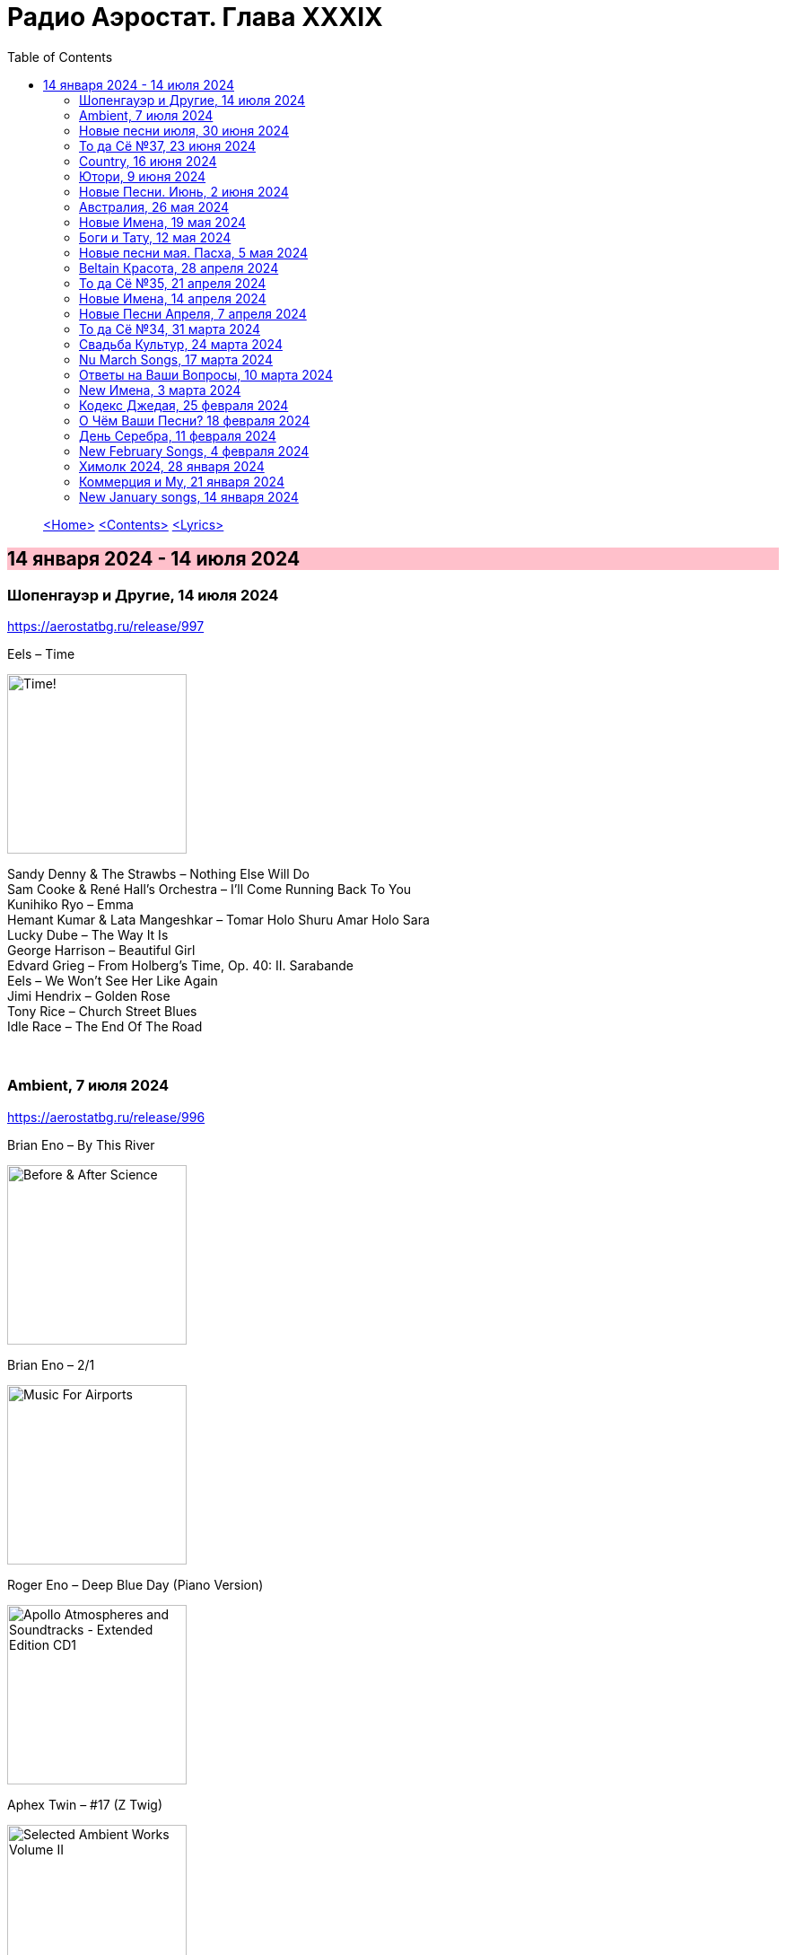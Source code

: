 = Радио Аэростат. Глава XXXIX
:toc: left

> link:aerostat.html[<Home>]
> link:toc.html[<Contents>]
> link:lyrics.html[<Lyrics>]

== 14 января 2024 - 14 июля 2024

++++
<style>
h2 {
  background-color: #FFC0CB;
}
h3 {
  clear: both;
}
</style>
++++

=== Шопенгауэр и Другие, 14 июля 2024
<https://aerostatbg.ru/release/997>

.Eels – Time
image:EELS/2024 - Time!/cover.jpg[Time!,200,200,role="thumb left"]

[%hardbreaks]
Sandy Denny & The Strawbs – Nothing Else Will Do
Sam Cooke & René Hall's Orchestra – I'll Come Running Back To You
Kunihiko Ryo – Emma
Hemant Kumar & Lata Mangeshkar – Tomar Holo Shuru Amar Holo Sara
Lucky Dube – The Way It Is
George Harrison – Beautiful Girl
Edvard Grieg – From Holberg's Time, Op. 40: II. Sarabande
Eels – We Won't See Her Like Again
Jimi Hendrix – Golden Rose
Tony Rice – Church Street Blues
Idle Race – The End Of The Road

++++
<br clear="both">
++++

=== Ambient, 7 июля 2024
<https://aerostatbg.ru/release/996>

.Brian Eno – By This River
image:BRIAN ENO/Brian Eno - Before & After Science/cover.jpg[Before & After Science,200,200,role="thumb left"]

.Brian Eno – 2/1
image:BRIAN ENO/Brian Eno - Music For Airports/cover.jpg[Music For Airports,200,200,role="thumb left"]

.Roger Eno – Deep Blue Day (Piano Version)
image:BRIAN ENO/2019 - Apollo Atmospheres and Soundtracks - Extended Edition CD1/cover.jpg[Apollo Atmospheres and Soundtracks - Extended Edition CD1,200,200,role="thumb left"]

.Aphex Twin – #17 (Z Twig)
image:APHEX TWIN/Selected Ambient Works Volume II/cover.jpg[Selected Ambient Works Volume II,200,200,role="thumb left"]

++++
<br clear="both">
++++

.Erik Satie – Gymnopédie No. 2
image:Erik Satie - 3 Gymnopedies & other piano works (Pascal Roge)/front.jpg[3 Gymnopedies & other piano works (Pascal Roge),200,200,role="thumb left"]

[%hardbreaks]
Clive Wright & Harold Budd – Of Many Mirrors
Daniel Lanois – Little Mustang (Gold Top Edition)
David Bowie – Sense Of Doubt
Hans Zimmer – Day One (Interstellar Theme)
Linda Long – Clover (Trifolium repens) cyanogenic β-glucosidase

++++
<br clear="both">
++++

=== Новые песни июля, 30 июня 2024
<https://aerostatbg.ru/release/995>

.Iron & Wine feat. Fiona Apple – All In Good Time
image:IRON AND WINE/Light Verse/cover.png[Light Verse,200,200,role="thumb left"]

.A Lily – Flimkien Ngħaddu Mill-Bieb
image:A Lily - Saru l-Qamar/cover.jpg[Saru l-Qamar,200,200,role="thumb left"]

[%hardbreaks]
Zawose Queens – Maisha
Nick Cave & The Bad Seeds – Frogs
Landless – Lúireach Bhríde
Mysterines – Stray
Graham Gouldman – We're Alive
F.Y.A.H. – Cool Down
Luke Combs – The Man He Sees In Me
Ringo Starr – Crooked Boy

++++
<br clear="both">
++++

=== То да Сё №37, 23 июня 2024
<https://aerostatbg.ru/release/994>

.Leon Redbone – Sweet Sue (Just You)
image:LEON REDBONE/Champagne Charlie/cover.jpg[Champagne Charlie,200,200,role="thumb left"]

.Electric Light Orchestra – Strange Magic
image:Electric Light Orchestra/11_Face The Music (1975)/cover.jpg[11_Face The Music (1975),200,200,role="thumb left"]

.Judy Collins – Hey, That's No Way To Say Goodbye
image:Judy Collins - Wildflowers/folder.jpg[Wildflowers,200,200,role="thumb left"]

.Paul McCartney & The Wings – I'll Give You A Ring
image:PAUL MCCARTNEY/Tug of War 24bit Deluxe Edition/cover.jpg[Tug of War 24bit Deluxe Edition,200,200,role="thumb left"]

++++
<br clear="both">
++++

[%hardbreaks]
Paul McCartney & The Wings – All Of You
Iron Butterfly – In The Crowds
Sam Lee – Bushes And Briars
Ralph McTell – Mrs Adlam's Angels
Françoise Hardy – Tous les garçons et les filles
Landless – The Trees They Grow Tall
Сплин – Древний грек

++++
<br clear="both">
++++

=== Country, 16 июня 2024
<https://aerostatbg.ru/release/993>

.Taylor Swift – Nothing New
image:Taylor Swift - Red/cover.jpg[Red,200,200,role="thumb left"]

[%hardbreaks]
George Jones – You're Still On My Mind
Waylon Jennings & Willie Nelson – Mammas Don't Let Your Babies Grow Up To Be Cowboys
Eck Robertson & Family – Brilliancy Medley
Jimmie Rodgers – The Soldier's Sweetheart
Hank Williams – Hey, Good Lookin'
Bill Monroe & The Bluegrass Boys – Footprints In The Snow
Gene Vincent & His Blue Caps – Be-Bop-a-Lula
Johnny Cash & The Tennessee Two – I Walk The Line
Dolly Parton – Jolene
Byrds – You Ain't Goin' Nowhere
Kris Kristofferson – Sunday Morning Coming Down
Willie Nelson & Ray Charles – Seven Spanish Angels
Everly Brothers – I'm So Lonesome I Could Cry

++++
<br clear="both">
++++

=== Ютори, 9 июня 2024
<https://aerostatbg.ru/release/992>

.Mark Knopfler – Bad Day A Knife Thrower
image:MARK KNOPFLER/2024 - The Boy/cover.jpg[The Boy,200,200,role="thumb left"]

[%hardbreaks]
Mills Brothers – Tiger Rag
Harold Budd – The Room Of Secondary Light
George Jones – If Drinking Don't Kill Me (Her Memory Will)
Four Tet – Watersynth
Кино – Дерево
Free – Wishing Well
Huun-Huur-Tu, Carmen Rizzo, Dhani Harrison – Mazhalyk
Mantra Of The Cosmos – Gorilla Guerilla
Ricky Nelson – Hello, Mary Lou

++++
<br clear="both">
++++

=== Новые Песни. Июнь, 2 июня 2024
<https://aerostatbg.ru/release/991>

.Mark Knopfler – Mr. Solomons Said
image:MARK KNOPFLER/2024 - The Boy/cover.jpg[The Boy,200,200,role="thumb left"]

[%hardbreaks]
Seasick Steve – Internet Cowboys
Bat For Lashes – The Dream Of Delphi
Mdou Moctar – Imouhar
Guided By Voices – Cavemen Running Naked
Beth Gibbons – Floating On A Moment
Einstürzende Neubauten – Isso Isso
William Elliott Whitmore – Be Still
Slowdive – Alife

++++
<br clear="both">
++++

=== Австралия, 26 мая 2024
<https://aerostatbg.ru/release/990>

.Nick Cave & The Bad Seeds – Girl In Amber
image:NICK CAVE/2016 - Skeleton Tree/cover.jpg[Skeleton Tree,200,200,role="thumb left"]

[%hardbreaks]
Lucksmiths – Synchronised Sinking
King Gizzard & The Lizard Wizard – Nuclear Fusion
Lazy Harry – Wild Colonial Boy
Easybeats – Friday On My Mind
AC/DC – Back In Black
Midnight Oil – Beds Are Burning
Men At Work – Who Can It Be Now?
Rolf Harris – Tie Me Kangaroo Down, Sport
Lucksmiths – The Great Dividing Range

++++
<br clear="both">
++++

=== Новые Имена, 19 мая 2024
<https://aerostatbg.ru/release/989>

[%hardbreaks]
Knack – My Sharona
Asa Tone – Perpetual Motion Via Jungle Transport
T Bone Burnett feat. Steven Soles – Hawaiian Blue Songs
Slowdive – Slomo
Louise Ferrenc – Quintet for Piano and Winds, Op. 8: III. Scherzo
Maya Ongaku – Something In Morning Rain
Avett Brothers – Live And Die
Stephen Marley feat. Ziggy Marley – There's A Reward
Séamus Ennis – A Little Bench Of Rushes

++++
<br clear="both">
++++

=== Боги и Тату, 12 мая 2024
<https://aerostatbg.ru/release/988>

.King Creosote – I Des
image:King Creosote/2023 - I DES/cover.jpg[I DES,200,200,role="thumb left"]

.Beck – Turn Away
image:BECK/Morning Phase/Cover.jpg[Morning Phase,200,200,role="thumb left"]

.Talking Heads – This Must Be the Place (Naïve Melody)
image:Talking Heads/Speaking in Tongues/cover.jpg[Speaking in Tongues,200,200,role="thumb left"]

.Steve Jansen – Ballad Of A Deadman
image:Steve Jansen - Slope/Steve Jansen - Slope.jpg[Slope,200,200,role="thumb left"]

++++
<br clear="both">
++++

.Sufjan Stevens – Futile Devices
image:SUFJAN STEVENS/The Age of Adz/cover.jpg[The Age of Adz,200,200,role="thumb left"]

[%hardbreaks]
King Creosote – Love Is A Curse
БГ+ – Не убивает
Who – Tattoo
Stella Jang – Walking Down The Road
Lei Qiang – Crescent Moon Before Dawn
King Creosote – Walter de la Nightmare

++++
<br clear="both">
++++

=== Новые песни мая. Пасха, 5 мая 2024
<https://aerostatbg.ru/release/987>

.Bonnie 'Prince' Billy – Like It Or Not
image:Bonnie Prince Billy/2023 Keeping Secrets Will Destroy You/cover.jpg[2023 Keeping Secrets Will Destroy You,200,200,role="thumb left"]

.George Harrison - link:GEORGE%20HARRISON/George%20Harrison%20-%20Best%20Of%20Dark%20Horse%201976-1989/lyrics/darkhorse.html#_blow_away[Blow Away]
image:GEORGE HARRISON/George Harrison - Best Of Dark Horse 1976-1989/Folder.jpg[Best Of Dark Horse 1976-1989,200,200,role="thumb left"]

[%hardbreaks]
David Gilmour – The Piper's Call
Brad Mehldau – Between Bach
Thom Yorke – Knife Edge
Johnny Cash – Well Alright
Brian Eno feat. Leo Abrahams, Jon Hopkins – Emerald And Lime
UB40 – Home
Yard Act – The Undertow

++++
<br clear="both">
++++

=== Beltain Красота, 28 апреля 2024
<https://aerostatbg.ru/release/986>

.Planxty – 'P' Stands For Paddy, I Suppose
image:PLANXTY/Planxty 1974 - Cold Blow and the Rainy Night/cover.jpg[Cold Blow and the Rainy Night,200,200,role="thumb left"]

[%hardbreaks]
Chieftains – An Dhruimfhionn Donn Dílis (Slow Air)
Tannas – Sabhal Ia'n 'ic Uisdean
Old Blind Dogs – Johnny O' Braidislee
Guidewires, Pádraig Rynne, Tóla Custy, Sylvain Barou, Karol Lynch & Paul McSherry (feat. Mike Shimmin) – Caoimhín
Silly Sisters – How Shall I Your True Love Know?
Silly Wizard – Tha Mi Sgith (Strathspey) / Eck Stewart's March / MacKenzie's Fancy (Marches)
Dick Gaughan – The Recruited Collier
Anna Mhoireach – Tìr nan Òg
High Level Ranters – Fortune Turns The Wheel

++++
<br clear="both">
++++

=== То да Сё №35, 21 апреля 2024
<https://aerostatbg.ru/release/985>

.Jimmy Page & Robert Plant - link:ROBERT%20PLANT/Robert%20Plant%20-%20Sixty%20Six%20To%20Timbuktu%20(Disc%201)/lyrics/timbuktu.html#_rude_world[Rude World]
image:ROBERT PLANT/Robert Plant - Sixty Six To Timbuktu (Disc 1)/cover.jpg[Sixty Six To Timbuktu (Disc 1),200,200,role="thumb left"]

.Cat Stevens – Angelsea
image:CAT STEVENS/Catch Bull At Four/front.jpg[Catch Bull At Four,200,200,role="thumb left"]

.Beatles – Keep Your Hands Off My Baby
image:THE BEATLES/Live at the BBC/cover.jpg[Live at the BBC,200,200,role="thumb left"]

[%hardbreaks]
Buddy Greco – The Lady Is A Tramp
James McCartney – Primrose Hill
Kraftwerk – The Hall of Mirrors
Jimmy Page & Robert Plant – Most High
Antonio Cece, Ludovica Bastianini & Nico Sommese – Seikilos Epitaph
Paul McCartney – Yvonne's The One

++++
<br clear="both">
++++

=== Новые Имена, 14 апреля 2024
<https://aerostatbg.ru/release/984>

[%hardbreaks]
Pietro Mascagni – Cavalleria Rusticana: Intermezzo
Noga Erez feat. Reo Cragun & Rousso – Views
Ruhollâh Khâleqi feat. Gholâm-Hoseyn Banân – Shab-e Javâni
Limp Bizkit – My Way
High Level Ranters – Fortune Turns The Wheel
Marie Laforêt – Mon amour, mon ami
Bothy Band – Fionnghuala
Erroll Garner – Misty
Fungus – Farewell To Tarwathie
António Carreira – Canção a quatro glosada
Bothy Band – Calum Sgaire

++++
<br clear="both">
++++

=== Новые Песни Апреля, 7 апреля 2024
<https://aerostatbg.ru/release/983>

.Black Keys – Beautiful People (Stay High)
image:Black Keys/2024 - Ohio Players/cover.png[Ohio Players,200,200,role="thumb left"]

.Shabaka Hutchings – End Of Innocence
image:Shabaka Hutchings - Perceive Its Beauty, Acknowledge Its Grace/cover.jpg[Perceive Its Beauty  Acknowledge Its Grace,200,200,role="thumb left"]

[%hardbreaks]
Waxahatchee – 365
Pearl Jam – Dark Matter
Katherine Priddy – Selah
MC5 – Kick Out The Jams
Blitzen Trapper – Hello Hallelujah
Sahra Halgan – Laga
Chris Brain – Now Westlin Winds
Cast – Faraway

++++
<br clear="both">
++++

=== То да Сё №34, 31 марта 2024
<https://aerostatbg.ru/release/982>

.Theo Travis & Robert Fripp – The Power To Believe / Pastorale
image:KING CRIMSON/2008 - Theo Travis and Robert Fripp - Thread/folder.jpg[Theo Travis and Robert Fripp - Thread,200,200,role="thumb left"]

.Johann Sebastian Bach – Orchestral Suite No. 3 in D major: I. Overture
image:BACH/BWV 1066~1069, 1060, 1043 - Orchestral Suites/cover.jpg[Orchestral Suites,200,200,role="thumb left"]

.Can – Sing Swan Song
image:Can/1972 - Ege Bamyası/cover.jpg[Ege Bamyası,200,200,role="thumb left"]

.Melanie – The Good Guys
image:Melanie/1970 - Candles In The Rain/cover.jpg[Candles In The Rain,200,200,role="thumb left"]

++++
<br clear="both">
++++

[%hardbreaks]
World Party – Is It Like Today?
Paul McCartney & Wings – Mama's Little Girl
БГ+ – На берегу пруда

++++
<br clear="both">
++++

=== Свадьба Культур, 24 марта 2024
<https://aerostatbg.ru/release/981>

.Jimmy Page & Robert Plant – Friends
image:LED ZEPPELIN/Led Zeppelin - III/III.jpg[Led Zeppelin,200,200,role="thumb left"]

.Beatles – Within You Without You
image:THE BEATLES/1967a - Sgt Peppers Lonely Hearts Club Band/cover.jpg[Sgt Peppers Lonely Hearts Club Band,200,200,role="thumb left"]

.Astrud Gilberto – The Girl From Ipanema
image:Gilberto Astrud/Verve Jazz Masters 9/cover.jpg[Verve Jazz Masters 9,200,200,role="thumb left"]

.Paul Simon – Diamonds On The Soles Of Her Shoes
image:PAUL SIMON/Paul Simon - Graceland/Folder.jpg[Graceland,200,200,role="thumb left"]

++++
<br clear="both">
++++

.Beatles – The Inner Light
image:THE BEATLES/1988 - Past Masters/cover.jpg[Past Masters,200,200,role="thumb left"]

.Silly Wizard – Highland Clearances
image:SILLY WIZARD/Silly Wizard - So Many Partings/cover.jpg[So Many Partings,200,200,role="thumb left"]

[%hardbreaks]
Specials – Stupid Marriage
George Harrison – Singing Om
Rolling Stones – Little Red Rooster
Борис Гребенщиков – Голубиное слово

++++
<br clear="both">
++++

=== Nu March Songs, 17 марта 2024
<https://aerostatbg.ru/release/980>

.Richard Thompson – Singapore Sadie
image:RICHARD THOMPSON/2024 - Ship To Shore/Cover.jpg[Ship To Shore,200,200,role="thumb left"]

.Smile – Read The Room
image:Smile/Wall Of Eyes/cover.png[Wall Of Eyes,200,200,role="thumb left"]

.Crowded House – Oh Hi
image:CROWDED HOUSE/2024 - Gravity Stairs/Front.jpg[Gravity Stairs,200,200,role="thumb left"]

[%hardbreaks]
БГ+ – Текила, виски и джин
Eels – Time
Pet Shop Boys – Loneliness
Liam Gallagher & John Squire – Mars To Liverpool
Kacey Musgraves – Too Good To Be True
Richard Hawley – Two For His Heels
Keith Richards – I'm Waiting For The Man

++++
<br clear="both">
++++

=== Ответы на Ваши Вопросы, 10 марта 2024
<https://aerostatbg.ru/release/979>

.Jethro Tull – Slipstream
image:JETHRO TULL/1971  Aqualung/cover.jpg[1971  Aqualung,200,200,role="thumb left"]

.Donovan – The Little Tin Soldier
image:DONOVAN/Donovan - Fairytale/cover.jpg[Fairytale,200,200,role="thumb left"]

[%hardbreaks]
Roxy Music – Over You
Séamus Begley – Will You Go To Flanders
Searchers – Someday We're Gonna Love Again
Claude Le Jeune – Un gentil amoureux
Jimi Hendrix – One Rainy Wish
Deep Purple – Black Night
Аквариум – Нога судьбы
State of Bengal & Paban Das Baul – Moner Manush
Martin Carthy & Family – Hog-Eye Man

++++
<br clear="both">
++++

=== New Имена, 3 марта 2024
<https://aerostatbg.ru/release/978>

[%hardbreaks]
Adama Koita – Fantainfalla Toyi Bolo
Them Crooked Vultures – Gunman
Amistat – Seasons
Kaleo – Way Down We Go
Mississippi Fred McDowell – You Gotta Move
Vieux Farka Touré & Julia Easterlin – A'Bashiye
McDonald & Giles – Is She Waiting?
Barbara Strozzi – Che si può fare
Ariel Kalma, Jeremiah Chiu & Marta Sofia Honer – A Treasure Chest
Bereket Getachew – Afzeza

++++
<br clear="both">
++++

=== Кодекс Джедая, 25 февраля 2024 
<https://aerostatbg.ru/release/977>

.King Creosote – Love Is A Curse
image:King Creosote/2023 - I DES/cover.jpg[I DES,200,200,role="thumb left"]

.King Crimson feat. Keith Tippett – Prince Rupert Awakes
image:KING CRIMSON/1970 - Lizard/cover.jpg[Lizard,200,200,role="thumb left"]

[%hardbreaks]
Jack Bruce – There's A Forest
Rhythms del Mundo feat. Jack Johnson – Better Together
Thomas Mapfumo & The Blacks Unlimited – Tombi Wachena
Jack Hylton & His Orchestra – Happy Days Are Here Again
Japan – Taking Islands In Africa
Kevin Ayers – The Confessions of Doctor Dream, Part 1: Irreversible Neural Damage
Terakaft – Alghalem
Eno Moebius Roedelius – Broken Head

++++
<br clear="both">
++++

=== О Чём Ваши Песни? 18 февраля 2024 
<https://aerostatbg.ru/release/976>

.Robert Plant – Falling In Love Again
image:ROBERT PLANT/2010 - Band of Joy/120s8xu.jpg[Band of Joy,200,200,role="thumb left"]

.Richard Thompson – Ghost Of You Walks
image:RICHARD THOMPSON/2001 - Action Packed - The Best of the Capitol Years/cover.jpg[Action Packed - The Best of the Capitol Years,200,200,role="thumb left"]

.Leonard Cohen - link:LEONARD%20COHEN/Leonard%20Cohen%20-%20Ten%20New%20Songs/lyrics/ten.html#_by_the_rivers_dark[By The Rivers Dark]
image:LEONARD COHEN/Leonard Cohen - Ten New Songs/cover.jpg[Ten New Songs,200,200,role="thumb left"]

.Steeleye Span – Little Sir Hugh
image:STEELEYE SPAN/Steeleye Span - Commoners Crown/cover.jpg[Commoners Crown,200,200,role="thumb left"]

++++
<br clear="both">
++++

.Damian Marley – Time Travel
image:Damian Marley - Stony Hill/cover.jpg[Stony Hill,200,200,role="thumb left"]

[%hardbreaks]
Tony Scott – Za-Zen (Meditation)
Bob Marley & The Wailers – Ride Natty Ride
Rolling Stones – Angie
David Bowie – Because You're Young
БГ+ – Bernie & Ciaran

++++
<br clear="both">
++++

=== День Серебра, 11 февраля 2024 
<https://aerostatbg.ru/release/975>

[%hardbreaks]
Аквариум – Сидя На Красивом Холме
Аквариум – Иван Бодхидхарма
Аквариум – Дело Мастера Бо
Аквариум – Выстрелы С Той Стороны
Аквариум – Двигаться Дальше
Аквариум – Она не знает, что это (Сны)
Аквариум – Электричество
Аквариум – Глаз
Аквариум – Здравствуй, Моя Смерть
Аквариум – Колыбельная
Аквариум – Пока Не Начался Джаз

++++
<br clear="both">
++++

=== New February Songs, 4 февраля 2024 
<https://aerostatbg.ru/release/974>

[%hardbreaks]
Vaccines – Lunar Eclipse
Cosmo Sheldrake – Stop The Music
Ambrose Akinmusire feat. Bill Frisell & Herlin Riley – Weighted Corners
Solomon – Bloom
Jesus and Mary Chain – Chemical Animal
Hans-Joachim Roedelius & Arnold Kasar – Wordless
Castellows – I Know It'll Never End
Villagers – That Golden Time
Les Amazones d'Afrique – Kuma Fo
Malice K – Radio
Noah Kahan – Stick Season

++++
<br clear="both">
++++

=== Химолк 2024, 28 января 2024
<https://aerostatbg.ru/release/973>

.Flook – Ellie Goes West
image:Flook 2019 - Ancora/cover.jpg[Ancora,200,200,role="thumb left"]

[%hardbreaks]
Martin Carthy feat. Dave Swarbrick – And A-Begging I Will Go
Richard Thompson – Light Bob's Lassie
Watersons – The Greenland Whale Fishery
Lumiere – Edward On Loch Erne's Shore
Nic Jones – The Little Pot Stove
Kate Rusby – Broken-Hearted I Will Wander
Andy M. Stewart – I'd Cross The Wild Atlantic
Chieftains & The Low Anthem – School Days Over

++++
<br clear="both">
++++

=== Коммерция и Му, 21 января 2024
<https://aerostatbg.ru/release/972>

.Planxty – Sí bheag, Sí mhór
image:PLANXTY/Planxty 1973 - Planxty/cover.jpg[Planxty,200,200,role="thumb left"]

[%hardbreaks]
Русско-Абиссинский оркестр – Zarn Hlar
Аквариум – Иван-чай
ABBA – The Winner Takes It All
Afro Celt Sound System feat. Sinéad O'Connor – Release
Beatles – There's A Place
Brian Setzer – Let's Shake
Weepies, Deb Talan & Steve Tannen – Gotta Have You
Phil Cunningham & Aly Bain – Spring The Summer Long
Bryan Ferry – I'll See You Again

++++
<br clear="both">
++++

=== New January songs, 14 января 2024
<https://aerostatbg.ru/release/971>

[%hardbreaks]
Grandaddy – Watercooler
Joe Jackson & Max Champion – The Bishop And The Actress
Dead South – A Little Devil
Lee Scratch Perry feat. Greentea Peng – 100lbs Of Summer
БГ – Saraswati
Bill Ryder-Jones – If Tomorrow Starts Without Me
Ty Segall – My Best Friend
Joni Mitchell – Like Veils Said Lorraine
Cast – Faraway


++++
<br clear="both">
++++

---

> link:aerostat.html[<Home>]
> link:toc.html[<Contents>]
> link:lyrics.html[<Lyrics>]